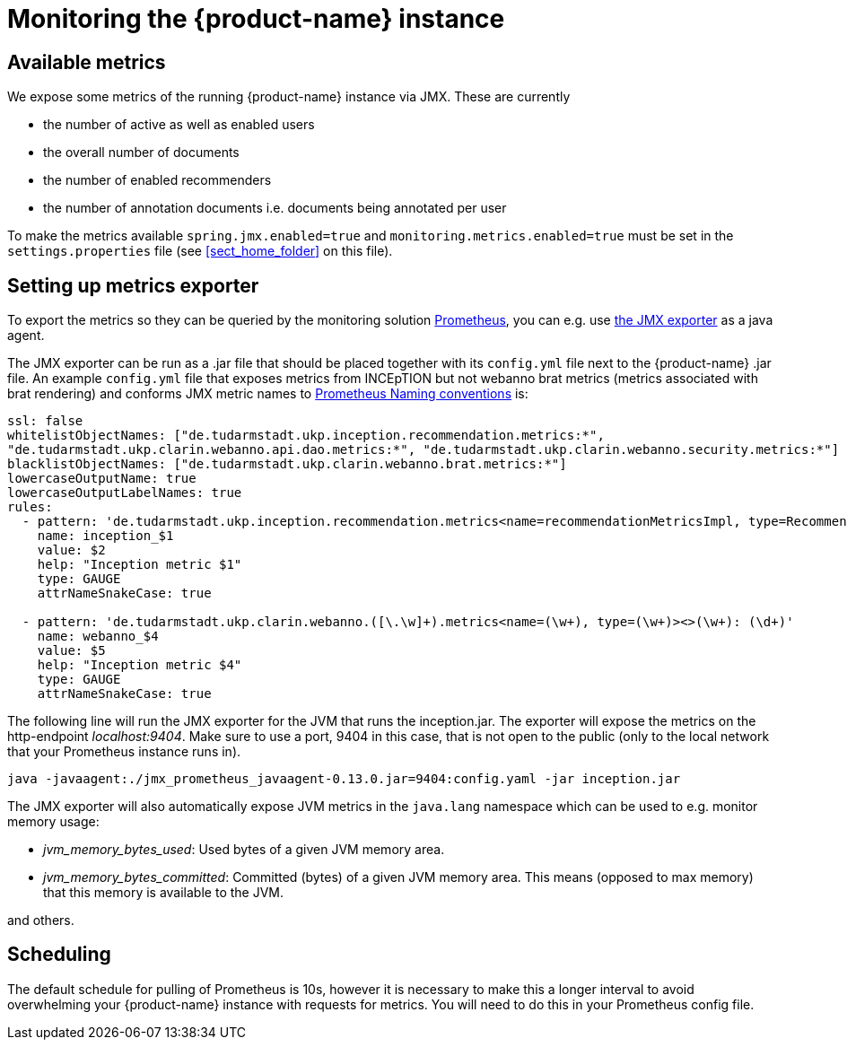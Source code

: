 // Copyright 2020
// Ubiquitous Knowledge Processing (UKP) Lab and FG Language Technology
// Technische Universität Darmstadt
// 
// Licensed under the Apache License, Version 2.0 (the "License");
// you may not use this file except in compliance with the License.
// You may obtain a copy of the License at
// 
// http://www.apache.org/licenses/LICENSE-2.0
// 
// Unless required by applicable law or agreed to in writing, software
// distributed under the License is distributed on an "AS IS" BASIS,
// WITHOUT WARRANTIES OR CONDITIONS OF ANY KIND, either express or implied.
// See the License for the specific language governing permissions and
// limitations under the License.

= Monitoring the {product-name} instance

== Available metrics

We expose some metrics of the running {product-name} instance via JMX. These are currently

* the number of active as well as enabled users
* the overall number of documents
* the number of enabled recommenders
* the number of annotation documents i.e. documents being annotated per user

To make the metrics available `spring.jmx.enabled=true`
and `monitoring.metrics.enabled=true` 
must be set in the `settings.properties` file 
(see <<sect_home_folder>> on this file).

== Setting up metrics exporter

To export the metrics so they can be queried by the monitoring solution https://prometheus.io/[Prometheus],
you can e.g. use https://github.com/prometheus/jmx_exporter[the JMX exporter] as a java agent.

The JMX exporter can be run as a .jar file that should be placed together with its `config.yml` 
file next to the {product-name} .jar file. An example `config.yml` file that exposes metrics from 
INCEpTION but not webanno brat metrics (metrics associated with brat rendering) and conforms JMX metric 
names to https://prometheus.io/docs/practices/naming/[Prometheus Naming conventions] is:

....
ssl: false
whitelistObjectNames: ["de.tudarmstadt.ukp.inception.recommendation.metrics:*", 
"de.tudarmstadt.ukp.clarin.webanno.api.dao.metrics:*", "de.tudarmstadt.ukp.clarin.webanno.security.metrics:*"]
blacklistObjectNames: ["de.tudarmstadt.ukp.clarin.webanno.brat.metrics:*"]
lowercaseOutputName: true
lowercaseOutputLabelNames: true
rules:
  - pattern: 'de.tudarmstadt.ukp.inception.recommendation.metrics<name=recommendationMetricsImpl, type=RecommendationMetricsImpl><>(\w+): (\d+)'
    name: inception_$1
    value: $2
    help: "Inception metric $1"
    type: GAUGE
    attrNameSnakeCase: true
  
  - pattern: 'de.tudarmstadt.ukp.clarin.webanno.([\.\w]+).metrics<name=(\w+), type=(\w+)><>(\w+): (\d+)'
    name: webanno_$4
    value: $5
    help: "Inception metric $4"
    type: GAUGE
    attrNameSnakeCase: true
....

The following line will run the JMX exporter for the JVM that runs the inception.jar. 
The exporter will expose the metrics on the http-endpoint _localhost:9404_.
Make sure to use a port, 9404 in this case, that is not open to the public 
(only to the local network that your Prometheus instance runs in).

....
java -javaagent:./jmx_prometheus_javaagent-0.13.0.jar=9404:config.yaml -jar inception.jar
....

The JMX exporter will also automatically expose JVM metrics in the `java.lang` namespace 
which can be used to e.g. monitor memory usage:

* _jvm_memory_bytes_used_: Used bytes of a given JVM memory area.
* _jvm_memory_bytes_committed_: Committed (bytes) of a given JVM memory area. This means (opposed to max memory) 
that this memory is available to the JVM.

and others.

== Scheduling
The default schedule for pulling of Prometheus is 10s, however it is necessary to make this a longer 
interval to avoid overwhelming your {product-name} instance with requests for metrics. 
You will need to do this in your Prometheus config file.

